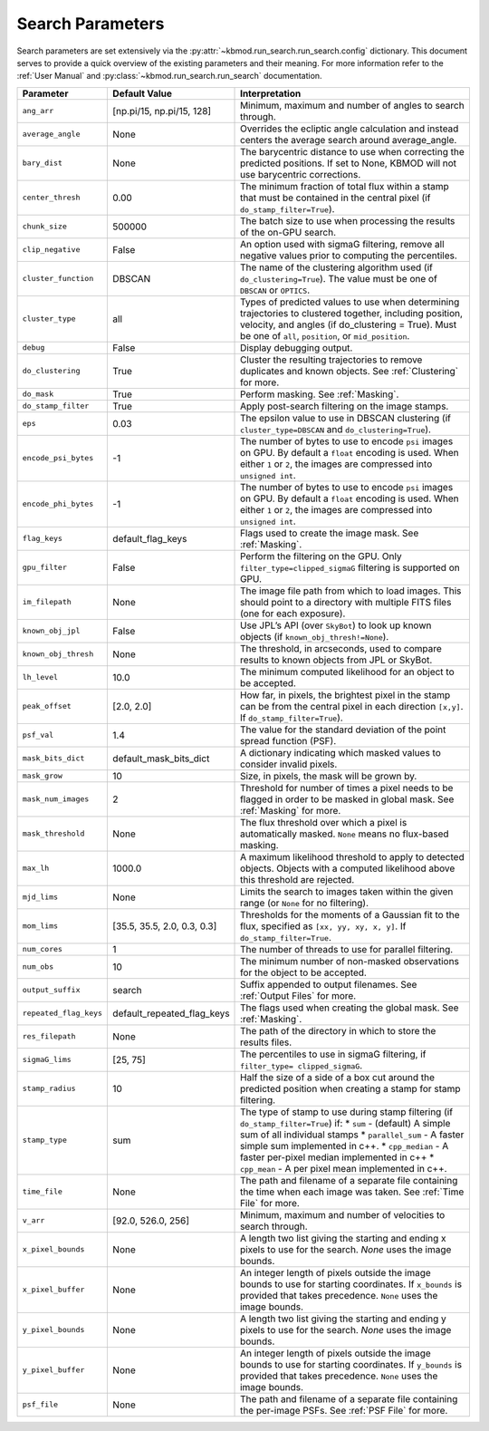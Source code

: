 Search Parameters
=================

Search parameters are set extensively via the :py:attr:`~kbmod.run_search.run_search.config` dictionary. This document serves to provide a quick overview of the existing parameters and their meaning. For more information refer to the :ref:`User Manual` and :py:class:`~kbmod.run_search.run_search` documentation.

+------------------------+-----------------------------+----------------------------------------+
| **Parameter**          | **Default Value**           | **Interpretation**                     |
+------------------------+-----------------------------+----------------------------------------+
| ``ang_arr``            | [np.pi/15, np.pi/15, 128]   | Minimum, maximum and number of angles  |
|                        |                             | to search through.                     |
+------------------------+-----------------------------+----------------------------------------+
| ``average_angle``      | None                        | Overrides the ecliptic angle           |
|                        |                             | calculation and instead centers the    |
|                        |                             | average search around average_angle.   |
+------------------------+-----------------------------+----------------------------------------+
| ``bary_dist``          | None                        | The barycentric distance to use when   |
|                        |                             | correcting the predicted positions.    |
|                        |                             | If set to None, KBMOD will not use     |
|                        |                             | barycentric corrections.               |
+------------------------+-----------------------------+----------------------------------------+
| ``center_thresh``      | 0.00                        | The minimum fraction of total flux     |
|                        |                             | within a stamp that must be contained  |
|                        |                             | in the central pixel                   |
|                        |                             | (if ``do_stamp_filter=True``).         |
+------------------------+-----------------------------+----------------------------------------+
| ``chunk_size``         | 500000                      | The batch size to use when processing  |
|                        |                             | the results of the on-GPU search.      |
+------------------------+-----------------------------+----------------------------------------+
| ``clip_negative``      | False                       | An option used with sigmaG filtering,  |
|                        |                             | remove all negative values prior to    |
|                        |                             | computing the percentiles.             |
+------------------------+-----------------------------+----------------------------------------+
| ``cluster_function``   | DBSCAN                      | The name of the clustering algorithm   |
|                        |                             | used (if ``do_clustering=True``). The  |
|                        |                             | value must be one of ``DBSCAN`` or     |
|                        |                             | ``OPTICS``.                            |
+------------------------+-----------------------------+----------------------------------------+
| ``cluster_type``       | all                         | Types of predicted values to use when  |
|                        |                             | determining trajectories to clustered  |
|                        |                             | together, including position, velocity,|
|                        |                             | and angles  (if do_clustering = True). |
|                        |                             | Must be one of ``all``, ``position``,  |
|                        |                             | or ``mid_position``.                   |
+------------------------+-----------------------------+----------------------------------------+
| ``debug``              | False                       | Display debugging output.              |
+------------------------+-----------------------------+----------------------------------------+
| ``do_clustering``      | True                        | Cluster the resulting trajectories to  |
|                        |                             | remove duplicates and known objects.   |
|                        |                             | See :ref:`Clustering` for more.        |
+------------------------+-----------------------------+----------------------------------------+
| ``do_mask``            | True                        | Perform masking. See :ref:`Masking`.   |
+------------------------+-----------------------------+----------------------------------------+
| ``do_stamp_filter``    | True                        | Apply post-search filtering on the     |
|                        |                             | image stamps.                          |
+------------------------+-----------------------------+----------------------------------------+
| ``eps``                | 0.03                        | The epsilon value to use in DBSCAN     |
|                        |                             | clustering (if ``cluster_type=DBSCAN`` |
|                        |                             | and ``do_clustering=True``).           |
+------------------------+-----------------------------+----------------------------------------+
| ``encode_psi_bytes``   | -1                          | The number of bytes to use to encode   |
|                        |                             | ``psi`` images on GPU. By default a    |
|                        |                             | ``float`` encoding is used. When either|
|                        |                             | ``1`` or ``2``, the images are         |
|                        |                             | compressed into ``unsigned int``.      |
+------------------------+-----------------------------+----------------------------------------+
| ``encode_phi_bytes``   | -1                          | The number of bytes to use to encode   |
|                        |                             | ``psi`` images on GPU. By default a    |
|                        |                             | ``float`` encoding is used. When either|
|                        |                             | ``1`` or ``2``, the images are         |
|                        |                             | compressed into ``unsigned int``.      |
+------------------------+-----------------------------+----------------------------------------+
| ``flag_keys``          | default_flag_keys           | Flags used to create the image mask.   |
|                        |                             | See :ref:`Masking`.                    |
+------------------------+-----------------------------+----------------------------------------+
| ``gpu_filter``         | False                       | Perform the filtering on the GPU. Only |
|                        |                             | ``filter_type=clipped_sigmaG``         |
|                        |                             | filtering is supported on GPU.         |
+------------------------+-----------------------------+----------------------------------------+
| ``im_filepath``        | None                        | The image file path from which to load |
|                        |                             | images. This should point to a         |
|                        |                             | directory with multiple FITS files     |
|                        |                             | (one for each exposure).               |
+------------------------+-----------------------------+----------------------------------------+
| ``known_obj_jpl``      | False                       | Use JPL’s API (over ``SkyBot``) to     |
|                        |                             | look up known objects                  |
|                        |                             | (if ``known_obj_thresh!=None``).       |
+------------------------+-----------------------------+----------------------------------------+
| ``known_obj_thresh``   | None                        | The threshold, in arcseconds, used to  |
|                        |                             | compare results to known objects from  |
|                        |                             | JPL or SkyBot.                         |
+------------------------+-----------------------------+----------------------------------------+
| ``lh_level``           | 10.0                        | The minimum computed likelihood for an |
|                        |                             | object to be accepted.                 |
+------------------------+-----------------------------+----------------------------------------+
| ``peak_offset``        | [2.0, 2.0]                  | How far, in pixels, the brightest pixel|
|                        |                             | in the stamp can be from the central   |
|                        |                             | pixel in each direction ``[x,y]``.     |
|                        |                             | If ``do_stamp_filter=True``).          |
+------------------------+-----------------------------+----------------------------------------+
| ``psf_val``            | 1.4                         | The value for the standard deviation of|
|                        |                             | the point spread function (PSF).       |
+------------------------+-----------------------------+----------------------------------------+
| ``mask_bits_dict``     | default_mask_bits_dict      | A dictionary indicating which masked   |
|                        |                             | values to consider invalid pixels.     |
+------------------------+-----------------------------+----------------------------------------+
| ``mask_grow``          | 10                          | Size, in pixels, the mask will be grown|
|                        |                             | by.                                    |
+------------------------+-----------------------------+----------------------------------------+
| ``mask_num_images``    | 2                           | Threshold for number of times a pixel  |
|                        |                             | needs to be flagged in order to be     |
|                        |                             | masked in global mask.                 |
|                        |                             | See :ref:`Masking` for more.           |
+------------------------+-----------------------------+----------------------------------------+
| ``mask_threshold``     | None                        | The flux threshold over which a pixel  |
|                        |                             | is automatically masked. ``None``      |
|                        |                             | means no flux-based masking.           |
+------------------------+-----------------------------+----------------------------------------+
| ``max_lh``             | 1000.0                      | A maximum likelihood threshold to apply|
|                        |                             | to detected objects. Objects with a    |
|                        |                             | computed likelihood above this         |
|                        |                             | threshold are rejected.                |
+------------------------+-----------------------------+----------------------------------------+
| ``mjd_lims``           | None                        | Limits the search to images taken      |
|                        |                             | within the given range (or ``None``    |
|                        |                             | for no filtering).                     |
+------------------------+-----------------------------+----------------------------------------+
| ``mom_lims``           | [35.5, 35.5, 2.0, 0.3, 0.3] | Thresholds for the moments of a        |
|                        |                             | Gaussian fit to the flux, specified as |
|                        |                             | ``[xx, yy, xy, x, y]``.                |
|                        |                             | If ``do_stamp_filter=True``.           |
+------------------------+-----------------------------+----------------------------------------+
| ``num_cores``          | 1                           | The number of threads  to use for      |
|                        |                             | parallel filtering.                    |
+------------------------+-----------------------------+----------------------------------------+
| ``num_obs``            | 10                          | The minimum number of non-masked       |
|                        |                             | observations for the object to be      |
|                        |                             | accepted.                              |
+------------------------+-----------------------------+----------------------------------------+
| ``output_suffix``      | search                      | Suffix appended to output filenames.   |
|                        |                             | See :ref:`Output Files` for more.      |
+------------------------+-----------------------------+----------------------------------------+
| ``repeated_flag_keys`` | default_repeated_flag_keys  | The flags used when creating the global|
|                        |                             | mask. See :ref:`Masking`.              |
+------------------------+-----------------------------+----------------------------------------+
| ``res_filepath``       | None                        | The path of the directory in which to  |
|                        |                             | store the results files.               |
+------------------------+-----------------------------+----------------------------------------+
| ``sigmaG_lims``        | [25, 75]                    | The percentiles to use in sigmaG       |
|                        |                             | filtering, if                          |
|                        |                             | ``filter_type= clipped_sigmaG``.       |
+------------------------+-----------------------------+----------------------------------------+
| ``stamp_radius``       | 10                          | Half the size of a side of a box cut   |
|                        |                             | around the predicted position when     |
|                        |                             | creating a stamp for stamp filtering.  |
+------------------------+-----------------------------+----------------------------------------+
| ``stamp_type``         | sum                         | The type of stamp to use during stamp  |
|                        |                             | filtering (if ``do_stamp_filter=True``)|
|                        |                             | if:                                    |
|                        |                             | * ``sum`` - (default) A simple sum of  |
|                        |                             | all individual stamps                  |
|                        |                             | * ``parallel_sum`` - A faster simple   |
|                        |                             | sum implemented in c++.                |
|                        |                             | * ``cpp_median`` - A faster per-pixel  |
|                        |                             | median implemented in c++              |
|                        |                             | * ``cpp_mean`` - A per pixel mean      |
|                        |                             | implemented in c++.                    |
+------------------------+-----------------------------+----------------------------------------+
| ``time_file``          | None                        | The path and filename of a separate    |
|                        |                             | file containing the time when each     |
|                        |                             | image was taken. See :ref:`Time File`  |
|                        |                             | for more.                              |
+------------------------+-----------------------------+----------------------------------------+
| ``v_arr``              | [92.0, 526.0, 256]          | Minimum, maximum and number of         |
|                        |                             | velocities to search through.          |
+------------------------+-----------------------------+----------------------------------------+
| ``x_pixel_bounds``     | None                        | A length two list giving the starting  |
|                        |                             | and ending x  pixels to use for the    |
|                        |                             | search. `None` uses the image bounds.  |
+------------------------+-----------------------------+----------------------------------------+
| ``x_pixel_buffer``     | None                        | An integer length of pixels outside    |
|                        |                             | the image bounds to use for starting   |
|                        |                             | coordinates. If ``x_bounds`` is        |
|                        |                             | provided that takes precedence.        |
|                        |                             | ``None`` uses the image bounds.        |
+------------------------+-----------------------------+----------------------------------------+
| ``y_pixel_bounds``     | None                        | A length two list giving the starting  |
|                        |                             | and ending y pixels to use for the     |
|                        |                             | search. `None` uses the image bounds.  |
+------------------------+-----------------------------+----------------------------------------+
| ``y_pixel_buffer``     | None                        | An integer length of pixels outside    |
|                        |                             | the image bounds to use for starting   |
|                        |                             | coordinates. If ``y_bounds`` is        |
|                        |                             | provided that takes precedence.        |
|                        |                             | ``None`` uses the image bounds.        |
+------------------------+-----------------------------+----------------------------------------+
| ``psf_file``           | None                        | The path and filename of a separate    |
|                        |                             | file containing the per-image PSFs.    |
|                        |                             | See :ref:`PSF File` for more.          |
+------------------------+-----------------------------+----------------------------------------+

